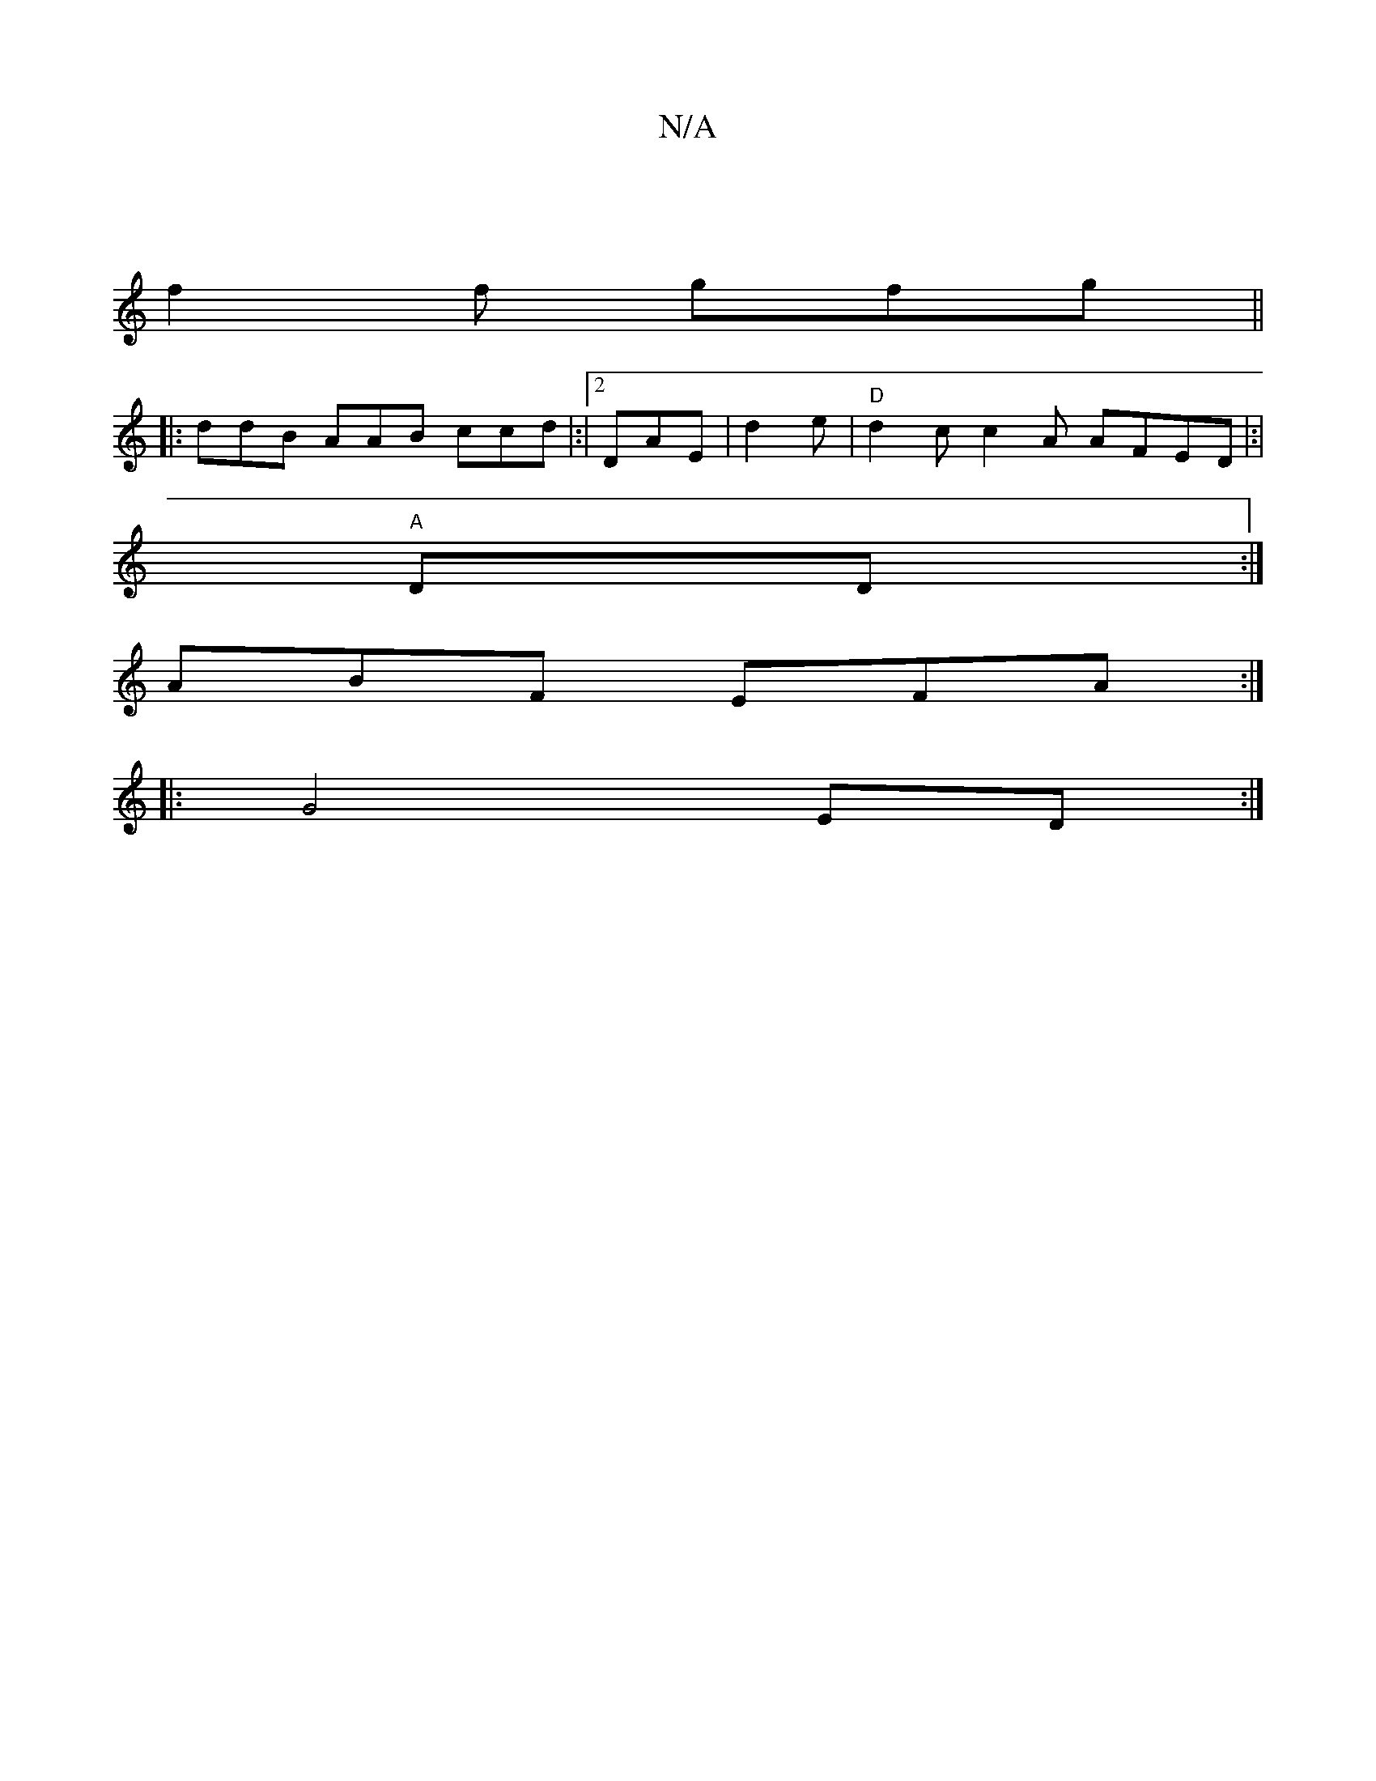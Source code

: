 X:1
T:N/A
M:4/4
R:N/A
K:Cmajor
|
f2 f gfg ||
|:ddB AAB ccd |:|2DAE | d2e | "D" d2c c2A AFED|:|
"A" d,D:|
ABF EFA:|
|:G4 ED :|

E2||
[c" DFA A2A ||"ACD | ABdB :|"D"GEE EGB | DDd d2a |
c/gf g2Ad| dee A2A "D7" AFG AEG:|
"B"A2 G E2:|


